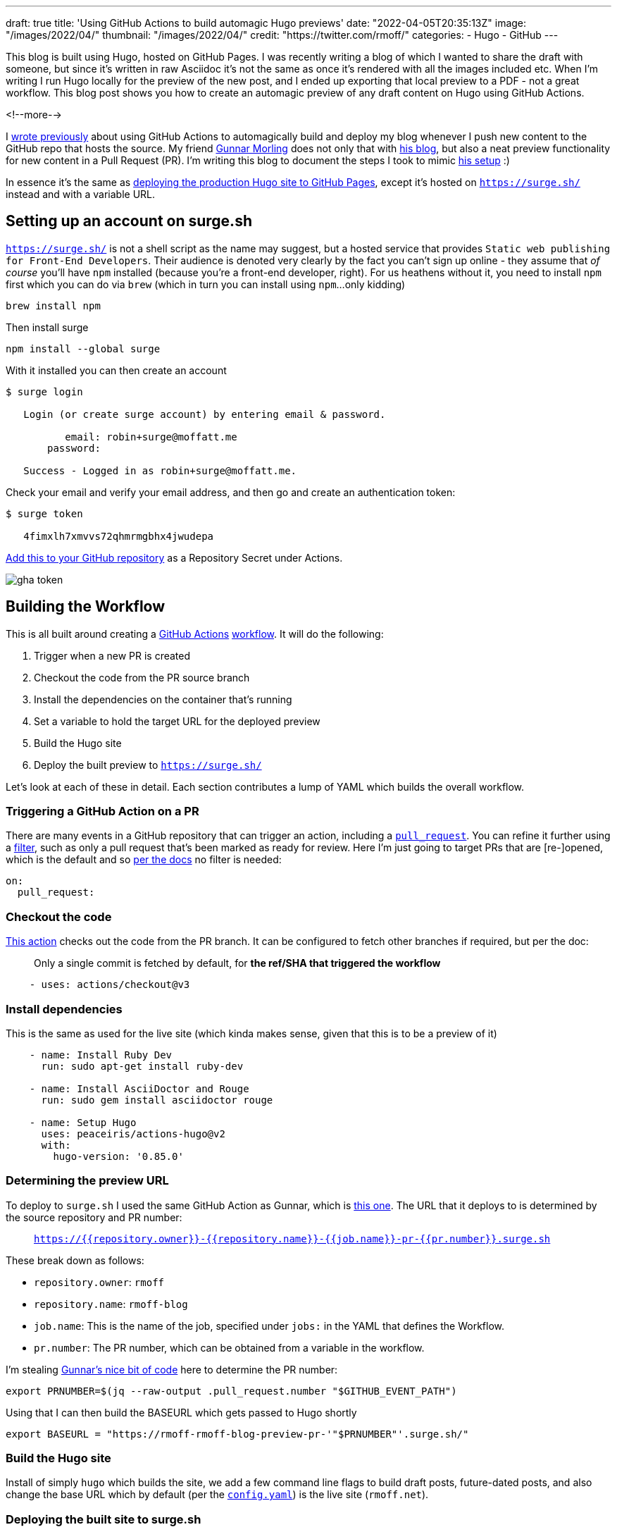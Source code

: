 ---
draft: true
title: 'Using GitHub Actions to build automagic Hugo previews'
date: "2022-04-05T20:35:13Z"
image: "/images/2022/04/"
thumbnail: "/images/2022/04/"
credit: "https://twitter.com/rmoff/"
categories:
- Hugo
- GitHub
---

:source-highlighter: rouge
:icons: font
:rouge-css: style
:rouge-style: github

This blog is built using Hugo, hosted on GitHub Pages. I was recently writing a blog of which I wanted to share the draft with someone, but since it's written in raw Asciidoc it's not the same as once it's rendered with all the images included etc. When I'm writing I run Hugo locally for the preview of the new post, and I ended up exporting that local preview to a PDF - not a great workflow. This blog post shows you how to create an automagic preview of any draft content on Hugo using GitHub Actions.

<!--more-->

I link:/2020/12/20/scheduling-hugo-builds-on-github-pages-with-github-actions/[wrote previously] about using GitHub Actions to automagically build and deploy my blog whenever I push new content to the GitHub repo that hosts the source. My friend https://twitter.com/gunnarmorling[Gunnar Morling] does not only that with https://www.morling.dev/[his blog], but also a neat preview functionality for new content in a Pull Request (PR). I'm writing this blog to document the steps I took to mimic https://github.com/gunnarmorling/morling.dev/blob/master/.github/workflows/preview.yml[his setup] :) 

In essence it's the same as link:/2020/12/20/scheduling-hugo-builds-on-github-pages-with-github-actions/[deploying the production Hugo site to GitHub Pages], except it's hosted on https://surge.sh/[`https://surge.sh/`] instead and with a variable URL. 

== Setting up an account on surge.sh

https://surge.sh/[`https://surge.sh/`] is not a shell script as the name may suggest, but a hosted service that provides `Static web publishing for Front-End Developers`. Their audience is denoted very clearly by the fact you can't sign up online - they assume that _of course_ you'll have `npm` installed (because you're a front-end developer, right). For us heathens without it, you need to install `npm` first which you can do via `brew` (which in turn you can install using `npm`…only kidding)

[source,bash]
----
brew install npm
----

Then install surge

[source,bash]
----
npm install --global surge
----

With it installed you can then create an account

[source,bash]
----
$ surge login

   Login (or create surge account) by entering email & password.

          email: robin+surge@moffatt.me
       password:

   Success - Logged in as robin+surge@moffatt.me.
----

Check your email and verify your email address, and then go and create an authentication token: 

[source,bash]
----
$ surge token

   4fimxlh7xmvvs72qhmrmgbhx4jwudepa
----

https://docs.github.com/en/actions/security-guides/encrypted-secrets#creating-encrypted-secrets-for-a-repository[Add this to your GitHub repository] as a Repository Secret under Actions. 

image::/images/2022/04/gha_token.png[]

== Building the Workflow

This is all built around creating a https://docs.github.com/en/actions[GitHub Actions] https://docs.github.com/en/actions/using-workflows/workflow-syntax-for-github-actions[workflow]. It will do the following: 

1. Trigger when a new PR is created
2. Checkout the code from the PR source branch
3. Install the dependencies on the container that's running
4. Set a variable to hold the target URL for the deployed preview
5. Build the Hugo site
6. Deploy the built preview to https://surge.sh/[`https://surge.sh/`]

Let's look at each of these in detail. Each section contributes a lump of YAML which builds the overall workflow. 

=== Triggering a GitHub Action on a PR

There are many events in a GitHub repository that can trigger an action, including a https://docs.github.com/en/actions/using-workflows/events-that-trigger-workflows#pull_request[`pull_request`]. You can refine it further using a https://docs.github.com/en/actions/using-workflows/workflow-syntax-for-github-actions#using-filters[filter], such as only a pull request that's been marked as ready for review. Here I'm just going to target PRs that are [re-]opened, which is the default and so https://docs.github.com/en/actions/using-workflows/events-that-trigger-workflows#pull_request[per the docs] no filter is needed:

[source,yaml]
----
on:
  pull_request:
----

=== Checkout the code

https://github.com/actions/checkout[This action] checks out the code from the PR branch. It can be configured to fetch other branches if required, but per the doc: 

> Only a single commit is fetched by default, for *the ref/SHA that triggered the workflow*

[source,yaml]
----
    - uses: actions/checkout@v3
----

=== Install dependencies

This is the same as used for the live site (which kinda makes sense, given that this is to be a preview of it)

[source,yaml]
----
    - name: Install Ruby Dev                     
      run: sudo apt-get install ruby-dev

    - name: Install AsciiDoctor and Rouge
      run: sudo gem install asciidoctor rouge

    - name: Setup Hugo                           
      uses: peaceiris/actions-hugo@v2
      with:
        hugo-version: '0.85.0'
----

=== Determining the preview URL

To deploy to `surge.sh` I used the same GitHub Action as Gunnar, which is https://github.com/afc163/surge-preview[this one]. The URL that it deploys to is determined by the source repository and PR number: 

> `https://{{repository.owner}}-{{repository.name}}-{{job.name}}-pr-{{pr.number}}.surge.sh`

These break down as follows: 

* `repository.owner`: `rmoff`
* `repository.name`: `rmoff-blog`
* `job.name`: This is the name of the job, specified under `jobs:` in the YAML that defines the Workflow. 
* `pr.number`: The PR number, which can be obtained from a variable in the workflow. 

I'm stealing https://github.com/gunnarmorling/morling.dev/blob/master/.github/workflows/preview.yml#L17[Gunnar's nice bit of code] here to determine the PR number: 

[source,bash]
----
export PRNUMBER=$(jq --raw-output .pull_request.number "$GITHUB_EVENT_PATH") 
----

Using that I can then build the BASEURL which gets passed to Hugo shortly

[source,bash]
----
export BASEURL = "https://rmoff-rmoff-blog-preview-pr-'"$PRNUMBER"'.surge.sh/"
----

=== Build the Hugo site

Install of simply `hugo` which builds the site, we add a few command line flags to build draft posts, future-dated posts, and also change the base URL which by default (per the https://github.com/rmoff/rmoff-blog/blob/master/config.yaml[`config.yaml`]) is the live site (`rmoff.net`). 

=== Deploying the built site to surge.sh

This action deploys the built site (under `/public`) from the previous step to surge.sh: 

[source,yaml]
----
    - name: Preview
      uses: afc163/surge-preview@v1
      id: preview_step
      with:
        surge_token: ${{ secrets.SURGE_TOKEN }}
        github_token: ${{ secrets.GITHUB_TOKEN }}
        dist: public
        failOnError: 'true'
        teardown: true
        build: |
          echo Deploying to surge.sh
----

== The finished workflow

<< embed from live >>

Put this YAML in a file under `.git`